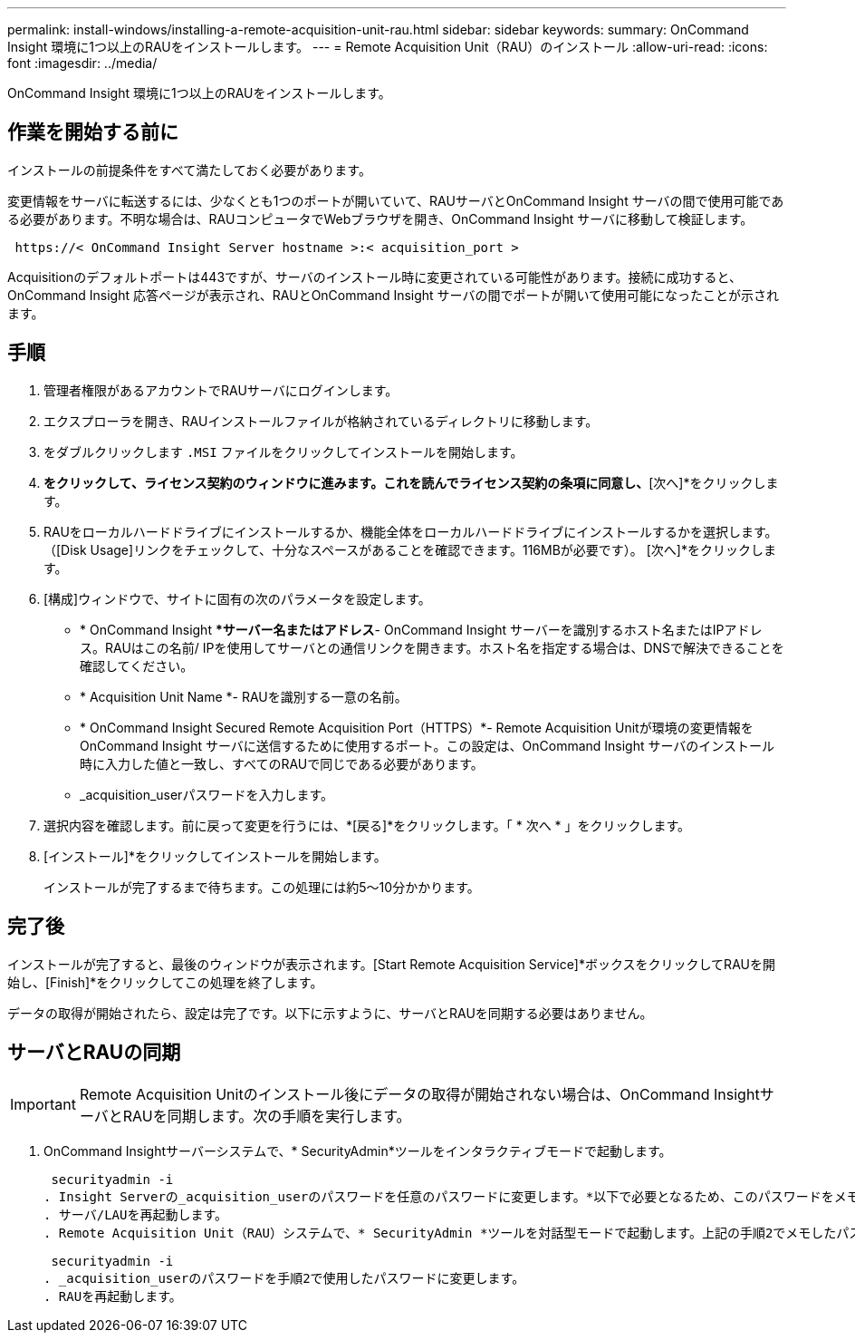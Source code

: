---
permalink: install-windows/installing-a-remote-acquisition-unit-rau.html 
sidebar: sidebar 
keywords:  
summary: OnCommand Insight 環境に1つ以上のRAUをインストールします。 
---
= Remote Acquisition Unit（RAU）のインストール
:allow-uri-read: 
:icons: font
:imagesdir: ../media/


[role="lead"]
OnCommand Insight 環境に1つ以上のRAUをインストールします。



== 作業を開始する前に

インストールの前提条件をすべて満たしておく必要があります。

変更情報をサーバに転送するには、少なくとも1つのポートが開いていて、RAUサーバとOnCommand Insight サーバの間で使用可能である必要があります。不明な場合は、RAUコンピュータでWebブラウザを開き、OnCommand Insight サーバに移動して検証します。

[listing]
----
 https://< OnCommand Insight Server hostname >:< acquisition_port >
----
Acquisitionのデフォルトポートは443ですが、サーバのインストール時に変更されている可能性があります。接続に成功すると、OnCommand Insight 応答ページが表示され、RAUとOnCommand Insight サーバの間でポートが開いて使用可能になったことが示されます。



== 手順

. 管理者権限があるアカウントでRAUサーバにログインします。
. エクスプローラを開き、RAUインストールファイルが格納されているディレクトリに移動します。
. をダブルクリックします `.MSI` ファイルをクリックしてインストールを開始します。
. [次へ]*をクリックして、ライセンス契約のウィンドウに進みます。これを読んでライセンス契約の条項に同意し、*[次へ]*をクリックします。
. RAUをローカルハードドライブにインストールするか、機能全体をローカルハードドライブにインストールするかを選択します。（[Disk Usage]リンクをチェックして、十分なスペースがあることを確認できます。116MBが必要です）。 [次へ]*をクリックします。
. [構成]ウィンドウで、サイトに固有の次のパラメータを設定します。
+
** * OnCommand Insight **サーバー名またはアドレス*- OnCommand Insight サーバーを識別するホスト名またはIPアドレス。RAUはこの名前/ IPを使用してサーバとの通信リンクを開きます。ホスト名を指定する場合は、DNSで解決できることを確認してください。
** * Acquisition Unit Name *- RAUを識別する一意の名前。
** * OnCommand Insight Secured Remote Acquisition Port（HTTPS）*- Remote Acquisition Unitが環境の変更情報をOnCommand Insight サーバに送信するために使用するポート。この設定は、OnCommand Insight サーバのインストール時に入力した値と一致し、すべてのRAUで同じである必要があります。
** _acquisition_userパスワードを入力します。


. 選択内容を確認します。前に戻って変更を行うには、*[戻る]*をクリックします。「 * 次へ * 」をクリックします。
. [インストール]*をクリックしてインストールを開始します。
+
インストールが完了するまで待ちます。この処理には約5～10分かかります。





== 完了後

インストールが完了すると、最後のウィンドウが表示されます。[Start Remote Acquisition Service]*ボックスをクリックしてRAUを開始し、[Finish]*をクリックしてこの処理を終了します。

データの取得が開始されたら、設定は完了です。以下に示すように、サーバとRAUを同期する必要はありません。



== サーバとRAUの同期


IMPORTANT: Remote Acquisition Unitのインストール後にデータの取得が開始されない場合は、OnCommand InsightサーバとRAUを同期します。次の手順を実行します。

. OnCommand Insightサーバーシステムで、* SecurityAdmin*ツールをインタラクティブモードで起動します。
+
 securityadmin -i
. Insight Serverの_acquisition_userのパスワードを任意のパスワードに変更します。*以下で必要となるため、このパスワードをメモしておいてください*。
. サーバ/LAUを再起動します。
. Remote Acquisition Unit（RAU）システムで、* SecurityAdmin *ツールを対話型モードで起動します。上記の手順2でメモしたパスワードが必要になります。
+
 securityadmin -i
. _acquisition_userのパスワードを手順2で使用したパスワードに変更します。
. RAUを再起動します。

